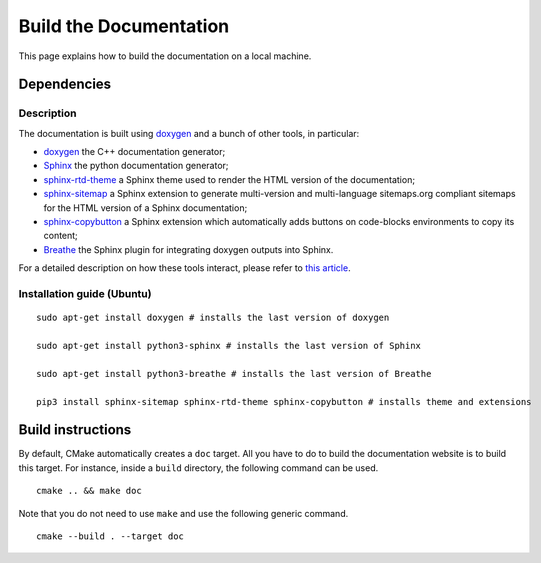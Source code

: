 .. highlight:: sh
.. _dev_build_the_doc:

Build the Documentation
========================

This page explains how to build the documentation on a local machine.

Dependencies
------------

Description
^^^^^^^^^^^

The documentation is built using `doxygen`_ and a bunch of other tools, in particular:

* `doxygen`_ the C++ documentation generator;
* `Sphinx`_ the python documentation generator;
* `sphinx-rtd-theme <https://github.com/readthedocs/sphinx_rtd_theme>`_ a Sphinx theme used to render the
  HTML version of the documentation;
* `sphinx-sitemap <https://sphinx-sitemap.readthedocs.io/en/latest/index.html>`_ a Sphinx extension
  to generate multi-version and multi-language sitemaps.org compliant sitemaps for the HTML version
  of a Sphinx documentation;
* `sphinx-copybutton <https://sphinx-copybutton.readthedocs.io/en/latest/>`_ a Sphinx extension which
  automatically adds buttons on code-blocks environments to copy its content;
* `Breathe`_ the Sphinx plugin for integrating doxygen outputs into Sphinx.

For a detailed description on how these tools interact, please refer to `this article <https://devblogs.microsoft.com/cppblog/clear-functional-c-documentation-with-sphinx-breathe-doxygen-cmake/#post-24393-footnote-ref-2>`_.

Installation guide (Ubuntu)
^^^^^^^^^^^^^^^^^^^^^^^^^^^

::

    sudo apt-get install doxygen # installs the last version of doxygen

    sudo apt-get install python3-sphinx # installs the last version of Sphinx

    sudo apt-get install python3-breathe # installs the last version of Breathe

    pip3 install sphinx-sitemap sphinx-rtd-theme sphinx-copybutton # installs theme and extensions

Build instructions
------------------

By default, CMake automatically creates a ``doc`` target. All you have to do to build the documentation website
is to build this target. For instance, inside a ``build`` directory, the following command can be used.

::

    cmake .. && make doc

Note that you do not need to use ``make`` and use the following generic command.

::

    cmake --build . --target doc

.. _doxygen: https://doxygen.nl/
.. _Sphinx: https://www.sphinx-doc.org/en/master/
.. _Breathe: https://github.com/breathe-doc/breathe